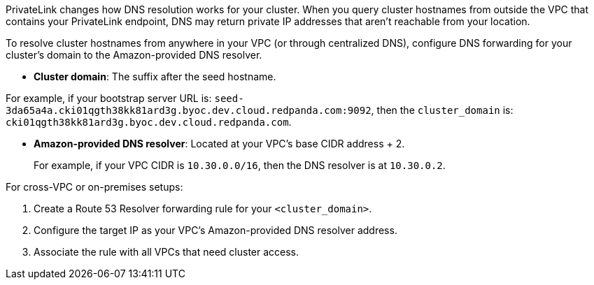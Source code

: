 PrivateLink changes how DNS resolution works for your cluster. When you query cluster hostnames from outside the VPC that contains your PrivateLink endpoint, DNS may return private IP addresses that aren't reachable from your location.

To resolve cluster hostnames from anywhere in your VPC (or through centralized DNS), configure DNS forwarding for your cluster's domain to the Amazon-provided DNS resolver.

* *Cluster domain*: The suffix after the seed hostname.

For example, if your bootstrap server URL is: `seed-3da65a4a.cki01qgth38kk81ard3g.byoc.dev.cloud.redpanda.com:9092`, then the `cluster_domain` is: `cki01qgth38kk81ard3g.byoc.dev.cloud.redpanda.com`.

* *Amazon-provided DNS resolver*: Located at your VPC's base CIDR address + 2.
+
For example, if your VPC CIDR is `10.30.0.0/16`, then the DNS resolver is at `10.30.0.2`.

For cross-VPC or on-premises setups:

. Create a Route 53 Resolver forwarding rule for your `<cluster_domain>`.
. Configure the target IP as your VPC's Amazon-provided DNS resolver address.
. Associate the rule with all VPCs that need cluster access.
